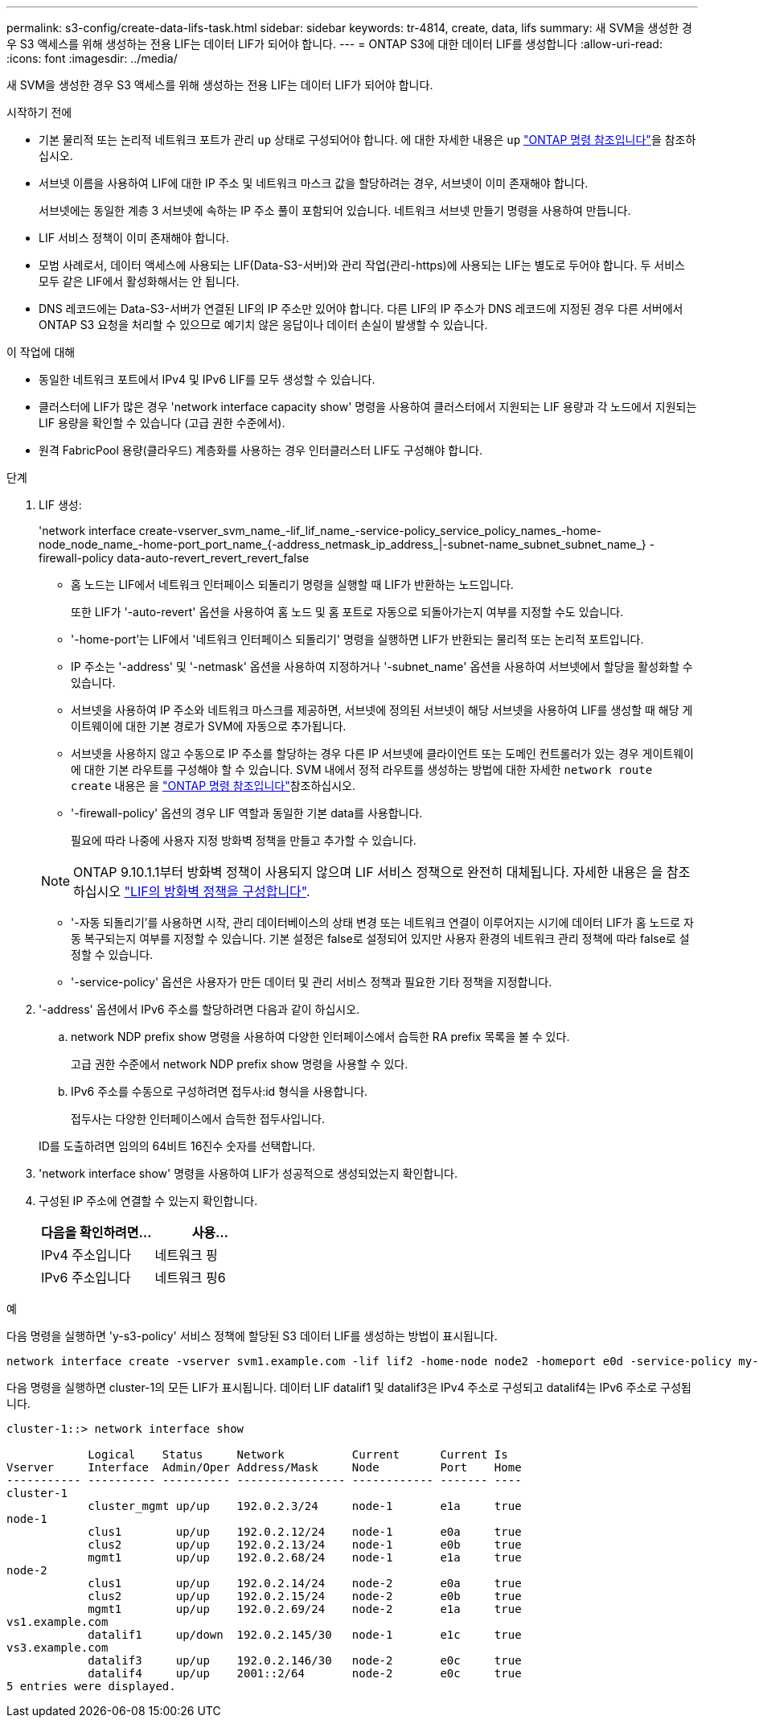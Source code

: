 ---
permalink: s3-config/create-data-lifs-task.html 
sidebar: sidebar 
keywords: tr-4814, create, data, lifs 
summary: 새 SVM을 생성한 경우 S3 액세스를 위해 생성하는 전용 LIF는 데이터 LIF가 되어야 합니다. 
---
= ONTAP S3에 대한 데이터 LIF를 생성합니다
:allow-uri-read: 
:icons: font
:imagesdir: ../media/


[role="lead"]
새 SVM을 생성한 경우 S3 액세스를 위해 생성하는 전용 LIF는 데이터 LIF가 되어야 합니다.

.시작하기 전에
* 기본 물리적 또는 논리적 네트워크 포트가 관리 `up` 상태로 구성되어야 합니다. 에 대한 자세한 내용은 `up` link:https://docs.netapp.com/us-en/ontap-cli/up.html["ONTAP 명령 참조입니다"^]을 참조하십시오.
* 서브넷 이름을 사용하여 LIF에 대한 IP 주소 및 네트워크 마스크 값을 할당하려는 경우, 서브넷이 이미 존재해야 합니다.
+
서브넷에는 동일한 계층 3 서브넷에 속하는 IP 주소 풀이 포함되어 있습니다. 네트워크 서브넷 만들기 명령을 사용하여 만듭니다.

* LIF 서비스 정책이 이미 존재해야 합니다.
* 모범 사례로서, 데이터 액세스에 사용되는 LIF(Data-S3-서버)와 관리 작업(관리-https)에 사용되는 LIF는 별도로 두어야 합니다. 두 서비스 모두 같은 LIF에서 활성화해서는 안 됩니다.
* DNS 레코드에는 Data-S3-서버가 연결된 LIF의 IP 주소만 있어야 합니다. 다른 LIF의 IP 주소가 DNS 레코드에 지정된 경우 다른 서버에서 ONTAP S3 요청을 처리할 수 있으므로 예기치 않은 응답이나 데이터 손실이 발생할 수 있습니다.


.이 작업에 대해
* 동일한 네트워크 포트에서 IPv4 및 IPv6 LIF를 모두 생성할 수 있습니다.
* 클러스터에 LIF가 많은 경우 'network interface capacity show' 명령을 사용하여 클러스터에서 지원되는 LIF 용량과 각 노드에서 지원되는 LIF 용량을 확인할 수 있습니다 (고급 권한 수준에서).
* 원격 FabricPool 용량(클라우드) 계층화를 사용하는 경우 인터클러스터 LIF도 구성해야 합니다.


.단계
. LIF 생성:
+
'network interface create-vserver_svm_name_-lif_lif_name_-service-policy_service_policy_names_-home-node_node_name_-home-port_port_name_{-address_netmask_ip_address_|-subnet-name_subnet_subnet_name_} - firewall-policy data-auto-revert_revert_revert_false

+
** 홈 노드는 LIF에서 네트워크 인터페이스 되돌리기 명령을 실행할 때 LIF가 반환하는 노드입니다.
+
또한 LIF가 '-auto-revert' 옵션을 사용하여 홈 노드 및 홈 포트로 자동으로 되돌아가는지 여부를 지정할 수도 있습니다.

** '-home-port'는 LIF에서 '네트워크 인터페이스 되돌리기' 명령을 실행하면 LIF가 반환되는 물리적 또는 논리적 포트입니다.
** IP 주소는 '-address' 및 '-netmask' 옵션을 사용하여 지정하거나 '-subnet_name' 옵션을 사용하여 서브넷에서 할당을 활성화할 수 있습니다.
** 서브넷을 사용하여 IP 주소와 네트워크 마스크를 제공하면, 서브넷에 정의된 서브넷이 해당 서브넷을 사용하여 LIF를 생성할 때 해당 게이트웨이에 대한 기본 경로가 SVM에 자동으로 추가됩니다.
** 서브넷을 사용하지 않고 수동으로 IP 주소를 할당하는 경우 다른 IP 서브넷에 클라이언트 또는 도메인 컨트롤러가 있는 경우 게이트웨이에 대한 기본 라우트를 구성해야 할 수 있습니다. SVM 내에서 정적 라우트를 생성하는 방법에 대한 자세한 `network route create` 내용은 을 link:https://docs.netapp.com/us-en/ontap-cli/network-route-create.html["ONTAP 명령 참조입니다"^]참조하십시오.
** '-firewall-policy' 옵션의 경우 LIF 역할과 동일한 기본 data를 사용합니다.
+
필요에 따라 나중에 사용자 지정 방화벽 정책을 만들고 추가할 수 있습니다.

+

NOTE: ONTAP 9.10.1.1부터 방화벽 정책이 사용되지 않으며 LIF 서비스 정책으로 완전히 대체됩니다. 자세한 내용은 을 참조하십시오 link:../networking/configure_firewall_policies_for_lifs.html["LIF의 방화벽 정책을 구성합니다"].

** '-자동 되돌리기'를 사용하면 시작, 관리 데이터베이스의 상태 변경 또는 네트워크 연결이 이루어지는 시기에 데이터 LIF가 홈 노드로 자동 복구되는지 여부를 지정할 수 있습니다. 기본 설정은 false로 설정되어 있지만 사용자 환경의 네트워크 관리 정책에 따라 false로 설정할 수 있습니다.
** '-service-policy' 옵션은 사용자가 만든 데이터 및 관리 서비스 정책과 필요한 기타 정책을 지정합니다.


. '-address' 옵션에서 IPv6 주소를 할당하려면 다음과 같이 하십시오.
+
.. network NDP prefix show 명령을 사용하여 다양한 인터페이스에서 습득한 RA prefix 목록을 볼 수 있다.
+
고급 권한 수준에서 network NDP prefix show 명령을 사용할 수 있다.

.. IPv6 주소를 수동으로 구성하려면 접두사:id 형식을 사용합니다.
+
접두사는 다양한 인터페이스에서 습득한 접두사입니다.

+
ID를 도출하려면 임의의 64비트 16진수 숫자를 선택합니다.



. 'network interface show' 명령을 사용하여 LIF가 성공적으로 생성되었는지 확인합니다.
. 구성된 IP 주소에 연결할 수 있는지 확인합니다.
+
[cols="2*"]
|===
| 다음을 확인하려면... | 사용... 


 a| 
IPv4 주소입니다
 a| 
네트워크 핑



 a| 
IPv6 주소입니다
 a| 
네트워크 핑6

|===


.예
다음 명령을 실행하면 'y-s3-policy' 서비스 정책에 할당된 S3 데이터 LIF를 생성하는 방법이 표시됩니다.

[listing]
----
network interface create -vserver svm1.example.com -lif lif2 -home-node node2 -homeport e0d -service-policy my-S3-policy -subnet-name ipspace1
----
다음 명령을 실행하면 cluster-1의 모든 LIF가 표시됩니다. 데이터 LIF datalif1 및 datalif3은 IPv4 주소로 구성되고 datalif4는 IPv6 주소로 구성됩니다.

[listing]
----
cluster-1::> network interface show

            Logical    Status     Network          Current      Current Is
Vserver     Interface  Admin/Oper Address/Mask     Node         Port    Home
----------- ---------- ---------- ---------------- ------------ ------- ----
cluster-1
            cluster_mgmt up/up    192.0.2.3/24     node-1       e1a     true
node-1
            clus1        up/up    192.0.2.12/24    node-1       e0a     true
            clus2        up/up    192.0.2.13/24    node-1       e0b     true
            mgmt1        up/up    192.0.2.68/24    node-1       e1a     true
node-2
            clus1        up/up    192.0.2.14/24    node-2       e0a     true
            clus2        up/up    192.0.2.15/24    node-2       e0b     true
            mgmt1        up/up    192.0.2.69/24    node-2       e1a     true
vs1.example.com
            datalif1     up/down  192.0.2.145/30   node-1       e1c     true
vs3.example.com
            datalif3     up/up    192.0.2.146/30   node-2       e0c     true
            datalif4     up/up    2001::2/64       node-2       e0c     true
5 entries were displayed.
----